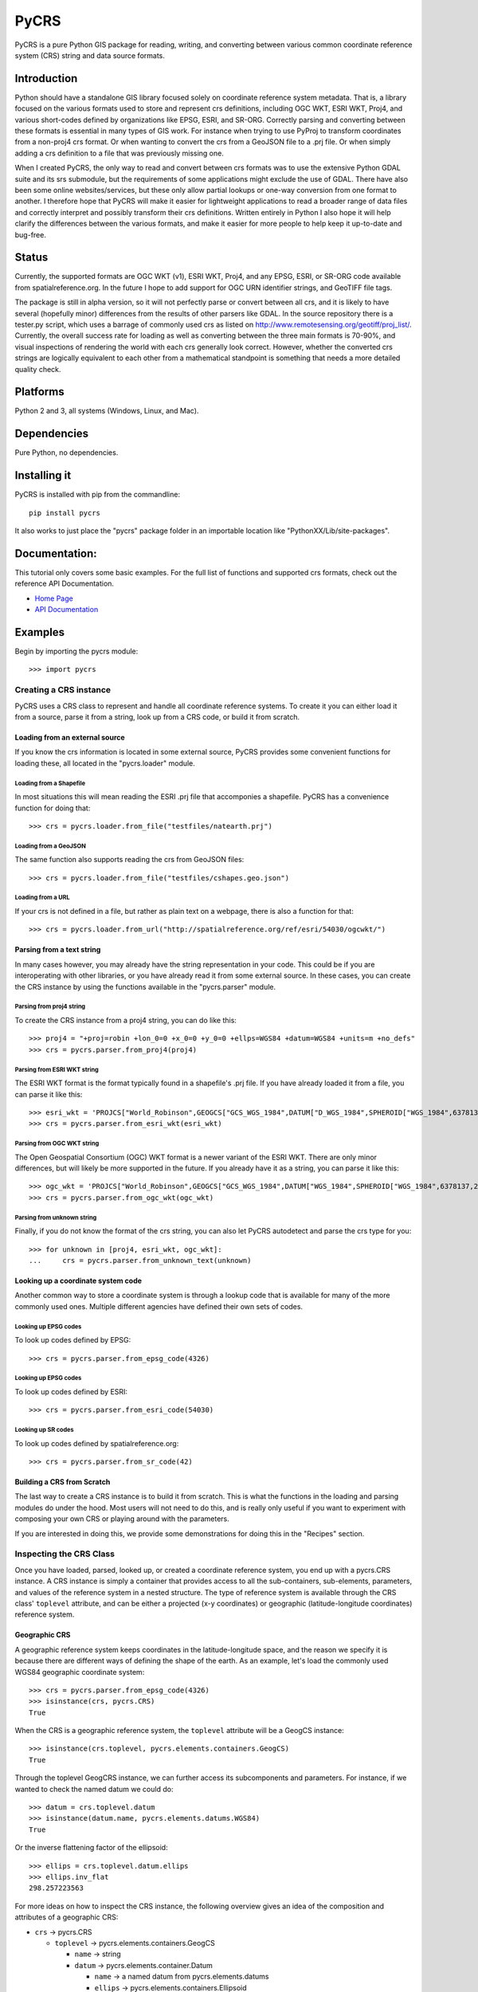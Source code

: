 PyCRS
=====

PyCRS is a pure Python GIS package for reading, writing, and converting
between various common coordinate reference system (CRS) string and data
source formats.

Introduction
------------

Python should have a standalone GIS library focused solely on coordinate
reference system metadata. That is, a library focused on the various
formats used to store and represent crs definitions, including OGC WKT,
ESRI WKT, Proj4, and various short-codes defined by organizations like
EPSG, ESRI, and SR-ORG. Correctly parsing and converting between these
formats is essential in many types of GIS work. For instance when trying
to use PyProj to transform coordinates from a non-proj4 crs format. Or
when wanting to convert the crs from a GeoJSON file to a .prj file. Or
when simply adding a crs definition to a file that was previously
missing one.

When I created PyCRS, the only way to read and convert between crs
formats was to use the extensive Python GDAL suite and its srs
submodule, but the requirements of some applications might exclude the
use of GDAL. There have also been some online websites/services, but
these only allow partial lookups or one-way conversion from one format
to another. I therefore hope that PyCRS will make it easier for
lightweight applications to read a broader range of data files and
correctly interpret and possibly transform their crs definitions.
Written entirely in Python I also hope it will help clarify the
differences between the various formats, and make it easier for more
people to help keep it up-to-date and bug-free.

Status
------

Currently, the supported formats are OGC WKT (v1), ESRI WKT, Proj4, and
any EPSG, ESRI, or SR-ORG code available from spatialreference.org. In
the future I hope to add support for OGC URN identifier strings, and
GeoTIFF file tags.

The package is still in alpha version, so it will not perfectly parse or
convert between all crs, and it is likely to have several (hopefully
minor) differences from the results of other parsers like GDAL. In the
source repository there is a tester.py script, which uses a barrage of
commonly used crs as listed on
http://www.remotesensing.org/geotiff/proj\_list/. Currently, the overall
success rate for loading as well as converting between the three main
formats is 70-90%, and visual inspections of rendering the world with
each crs generally look correct. However, whether the converted crs
strings are logically equivalent to each other from a mathematical
standpoint is something that needs a more detailed quality check.

Platforms
---------

Python 2 and 3, all systems (Windows, Linux, and Mac).

Dependencies
------------

Pure Python, no dependencies.

Installing it
-------------

PyCRS is installed with pip from the commandline:

::

    pip install pycrs

It also works to just place the "pycrs" package folder in an importable
location like "PythonXX/Lib/site-packages".

Documentation:
--------------

This tutorial only covers some basic examples. For the full list of
functions and supported crs formats, check out the reference API
Documentation.

-  `Home Page <http://github.com/karimbahgat/PyCRS>`__
-  `API Documentation <http://pythonhosted.org/PyCRS>`__

Examples
--------

Begin by importing the pycrs module:

::

    >>> import pycrs

Creating a CRS instance
~~~~~~~~~~~~~~~~~~~~~~~

PyCRS uses a CRS class to represent and handle all coordinate reference
systems. To create it you can either load it from a source, parse it
from a string, look up from a CRS code, or build it from scratch.

Loading from an external source
^^^^^^^^^^^^^^^^^^^^^^^^^^^^^^^

If you know the crs information is located in some external source,
PyCRS provides some convenient functions for loading these, all located
in the "pycrs.loader" module.

Loading from a Shapefile
''''''''''''''''''''''''

In most situations this will mean reading the ESRI .prj file that
accomponies a shapefile. PyCRS has a convenience function for doing
that:

::

    >>> crs = pycrs.loader.from_file("testfiles/natearth.prj")

Loading from a GeoJSON
''''''''''''''''''''''

The same function also supports reading the crs from GeoJSON files:

::

    >>> crs = pycrs.loader.from_file("testfiles/cshapes.geo.json")

Loading from a URL
''''''''''''''''''

If your crs is not defined in a file, but rather as plain text on a
webpage, there is also a function for that:

::

    >>> crs = pycrs.loader.from_url("http://spatialreference.org/ref/esri/54030/ogcwkt/")

Parsing from a text string
^^^^^^^^^^^^^^^^^^^^^^^^^^

In many cases however, you may already have the string representation in
your code. This could be if you are interoperating with other libraries,
or you have already read it from some external source. In these cases,
you can create the CRS instance by using the functions available in the
"pycrs.parser" module.

Parsing from proj4 string
'''''''''''''''''''''''''

To create the CRS instance from a proj4 string, you can do like this:

::

    >>> proj4 = "+proj=robin +lon_0=0 +x_0=0 +y_0=0 +ellps=WGS84 +datum=WGS84 +units=m +no_defs"
    >>> crs = pycrs.parser.from_proj4(proj4)

Parsing from ESRI WKT string
''''''''''''''''''''''''''''

The ESRI WKT format is the format typically found in a shapefile's .prj
file. If you have already loaded it from a file, you can parse it like
this:

::

    >>> esri_wkt = 'PROJCS["World_Robinson",GEOGCS["GCS_WGS_1984",DATUM["D_WGS_1984",SPHEROID["WGS_1984",6378137,298.257223563]],PRIMEM["Greenwich",0],UNIT["Degree",0.017453292519943295]],PROJECTION["Robinson"],PARAMETER["False_Easting",0],PARAMETER["False_Northing",0],PARAMETER["Central_Meridian",0],UNIT["Meter",1]]'
    >>> crs = pycrs.parser.from_esri_wkt(esri_wkt)

Parsing from OGC WKT string
'''''''''''''''''''''''''''

The Open Geospatial Consortium (OGC) WKT format is a newer variant of
the ESRI WKT. There are only minor differences, but will likely be more
supported in the future. If you already have it as a string, you can
parse it like this:

::

    >>> ogc_wkt = 'PROJCS["World_Robinson",GEOGCS["GCS_WGS_1984",DATUM["WGS_1984",SPHEROID["WGS_1984",6378137,298.257223563]],PRIMEM["Greenwich",0],UNIT["Degree",0.017453292519943295]],PROJECTION["Robinson"],PARAMETER["False_Easting",0],PARAMETER["False_Northing",0],PARAMETER["Central_Meridian",0],UNIT["Meter",1],AUTHORITY["EPSG","54030"]]'
    >>> crs = pycrs.parser.from_ogc_wkt(ogc_wkt)

Parsing from unknown string
'''''''''''''''''''''''''''

Finally, if you do not know the format of the crs string, you can also
let PyCRS autodetect and parse the crs type for you:

::

    >>> for unknown in [proj4, esri_wkt, ogc_wkt]:
    ...     crs = pycrs.parser.from_unknown_text(unknown)

Looking up a coordinate system code
^^^^^^^^^^^^^^^^^^^^^^^^^^^^^^^^^^^

Another common way to store a coordinate system is through a lookup code
that is available for many of the more commonly used ones. Multiple
different agencies have defined their own sets of codes.

Looking up EPSG codes
'''''''''''''''''''''

To look up codes defined by EPSG:

::

    >>> crs = pycrs.parser.from_epsg_code(4326)

Looking up EPSG codes
'''''''''''''''''''''

To look up codes defined by ESRI:

::

    >>> crs = pycrs.parser.from_esri_code(54030)

Looking up SR codes
'''''''''''''''''''

To look up codes defined by spatialreference.org:

::

    >>> crs = pycrs.parser.from_sr_code(42)

Building a CRS from Scratch
^^^^^^^^^^^^^^^^^^^^^^^^^^^

The last way to create a CRS instance is to build it from scratch. This
is what the functions in the loading and parsing modules do under the
hood. Most users will not need to do this, and is really only useful if
you want to experiment with composing your own CRS or playing around
with the parameters.

If you are interested in doing this, we provide some demonstrations for
doing this in the "Recipes" section.

Inspecting the CRS Class
~~~~~~~~~~~~~~~~~~~~~~~~

Once you have loaded, parsed, looked up, or created a coordinate
reference system, you end up with a pycrs.CRS instance. A CRS instance
is simply a container that provides access to all the sub-containers,
sub-elements, parameters, and values of the reference system in a nested
structure. The type of reference system is available through the CRS
class' ``toplevel`` attribute, and can be either a projected (x-y
coordinates) or geographic (latitude-longitude coordinates) reference
system.

Geographic CRS
^^^^^^^^^^^^^^

A geographic reference system keeps coordinates in the
latitude-longitude space, and the reason we specify it is because there
are different ways of defining the shape of the earth. As an example,
let's load the commonly used WGS84 geographic coordinate system:

::

    >>> crs = pycrs.parser.from_epsg_code(4326)
    >>> isinstance(crs, pycrs.CRS)
    True

When the CRS is a geographic reference system, the ``toplevel``
attribute will be a GeogCS instance:

::

    >>> isinstance(crs.toplevel, pycrs.elements.containers.GeogCS)
    True

Through the toplevel GeogCRS instance, we can further access its
subcomponents and parameters. For instance, if we wanted to check the
named datum we could do:

::

    >>> datum = crs.toplevel.datum
    >>> isinstance(datum.name, pycrs.elements.datums.WGS84)
    True

Or the inverse flattening factor of the ellipsoid:

::

    >>> ellips = crs.toplevel.datum.ellips
    >>> ellips.inv_flat
    298.257223563

For more ideas on how to inspect the CRS instance, the following
overview gives an idea of the composition and attributes of a geographic
CRS:

-  ``crs`` -> pycrs.CRS

   -  ``toplevel`` -> pycrs.elements.containers.GeogCS

      -  ``name`` -> string
      -  ``datum`` -> pycrs.elements.container.Datum

         -  ``name`` -> a named datum from pycrs.elements.datums
         -  ``ellips`` -> pycrs.elements.containers.Ellipsoid

            -  ``name`` -> a named ellipsoid from
               pycrs.elements.ellipsoids
            -  ``semimaj_ax`` -> float
            -  ``inv_flat`` -> float

         -  ``datumshift`` -> optional,
            pycrs.elements.parameters.DatumShift or None

      -  ``prime_mer`` -> pycrs.elements.parameters.PrimeMeridian

         -  ``value`` -> float

      -  ``angunit`` -> pycrs.elements.parameters.AngularUnit

         -  ``unittype`` -> pycrs.elements.parameters.UnitType

            -  ``value`` -> a named unit from pycrs.elements.units

         -  ``metermultiplier`` ->
            pycrs.elements.parameters.MeterMultiplier

            -  ``value`` -> float

      -  ``twin_ax`` -> tuple

         -  1: a named compass direction (east-west) from
            pycrs.elements.directions
         -  2: a named compass direction (north-south) from
            pycrs.elements.directions

Projected CRS
^^^^^^^^^^^^^

A projected reference system keeps coordinates in projected x-y space.
In addition to defining the shape of the earth through a GeogCS, the
projected reference system defines some additional parameters in order
to transform the coordinates to a wide variety of map types. Let's take
the commonly used World Robinson projected coordinate system as our
example:

::

    >>> crs = pycrs.parser.from_esri_code(54030)
    >>> isinstance(crs, pycrs.CRS)
    True

When the CRS is a projected reference system, the ``toplevel`` attribute
will be a ProjCS instance:

::

    >>> isinstance(crs.toplevel, pycrs.elements.containers.ProjCS)
    True

Through the toplevel ProjCRS instance, we can further access its
subcomponents and parameters. For instance, if we wanted to check the
named projection we could do:

::

    >>> proj = crs.toplevel.proj
    >>> isinstance(proj.value, pycrs.elements.projections.Robinson)
    True

Or check the type of coordinate unit:

::

    >>> unit = crs.toplevel.unit
    >>> isinstance(unit.unittype.value, pycrs.elements.units.Meter)
    True

For more ideas on how to inspect the CRS instance, the following
overview gives an idea of the composition and attributes of a projected
CRS:

-  ``crs`` -> pycrs.CRS

   -  ``toplevel`` -> pycrs.elements.containers.ProjCS

      -  ``name`` -> string
      -  ``geogcs`` -> pycrs.elements.containers.GeogCS (See the section
         on geographic CRS...)
      -  ``proj`` -> pycrs.elements.containers.Projection

         -  ``value`` -> a named projection from
            pycrs.elements.projections]

      -  ``params`` -> list

         -  1: named parameters from pycrs.elements.parameters
         -  2: named parameters from pycrs.elements.parameters
         -  3: ...
         -  n: named parameters from pycrs.elements.parameters

      -  ``unit`` -> pycrs.elements.parameters.Unit

         -  ``unittype`` -> pycrs.elements.parameters.UnitType

            -  ``value`` -> a named unit from pycrs.elements.units

         -  ``metermultiplier`` ->
            pycrs.elements.parameters.MeterMultiplier

            -  ``value`` -> float

      -  ``twin_ax`` -> tuple

         -  1: a named compass direction (east-west) from
            pycrs.elements.directions
         -  2: a named compass direction (north-south) from
            pycrs.elements.directions

Converting to other CRS formats
~~~~~~~~~~~~~~~~~~~~~~~~~~~~~~~

Once you have read the crs of the original data source, you may want to
convert it to some other crs format. PyCRS allows converting to the
following CRS formats:

Converting to Proj4
^^^^^^^^^^^^^^^^^^^

::

    >>> crs.to_proj4()
    '+proj=robin +datum=WGS84 +ellps=WGS84 +a=6378137 +f=298.257223563 +pm=0  +lon_0=0 +x_0=0 +y_0=0 +units=m +axis=enu +no_defs'

Converting to ESRI WKT
^^^^^^^^^^^^^^^^^^^^^^

::

    >>> crs.to_esri_wkt()
    'PROJCS["Unknown", GEOGCS["Unknown", DATUM["D_WGS_1984", SPHEROID["WGS_1984", 6378137, 298.257223563]], PRIMEM["Greenwich", 0], UNIT["Degree", 0.0174532925199], AXIS["Lon", EAST], AXIS["Lat", NORTH]], PROJECTION["Robinson"], PARAMETER["Central_Meridian", 0], PARAMETER["False_Easting", 0], PARAMETER["False_Northing", 0], UNIT["Meter", 1.0], AXIS["X", EAST], AXIS["Y", NORTH]]'

Converting to OGC WKT
^^^^^^^^^^^^^^^^^^^^^

::

    >>> crs.to_ogc_wkt()
    'PROJCS["Unknown", GEOGCS["Unknown", DATUM["WGS_1984", SPHEROID["WGS_1984", 6378137, 298.257223563]], PRIMEM["Greenwich", 0], UNIT["degree", 0.0174532925199], AXIS["Lon", EAST], AXIS["Lat", NORTH]], PROJECTION["Robinson"], PARAMETER["Central_Meridian", 0], PARAMETER["false_easting", 0], PARAMETER["false_northing", 0], UNIT["Meters", 1.0], AXIS["X", EAST], AXIS["Y", NORTH]]'

Recipes
-------

Coordinate Transformations
~~~~~~~~~~~~~~~~~~~~~~~~~~

A common reason for wanting to convert between CRS formats, is if you
want to transform coordinates from one coordinate system to another. In
Python this is typically done with the PyProj module, which only takes
proj4 format. Using PyCRS we can easily define the original coordinate
system that we want to convert and get its proj4 representation:

::

    >>> fromcrs = pycrs.parser.from_epsg_code(4326) # WGS84 projection from epsg code
    >>> fromcrs_proj4 = fromcrs.to_proj4()

We can then use PyCRS to define our target projection from the format of
your choice, before converting it to the proj4 format that PyProj
expects:

::

    >>> tocrs = pycrs.parser.from_esri_code(54030) # Robinson projection from esri code
    >>> tocrs_proj4 = tocrs.to_proj4()

With the source and target projections defined in the proj4 crs format,
we are ready to transform our data coordinates with PyProj:

::

    >>> import pyproj
    >>> fromproj = pyproj.Proj(fromcrs_proj4)
    >>> toproj = pyproj.Proj(tocrs_proj4)
    >>> lng,lat = -76.7075, 37.2707  # Williamsburg, Virginia :)
    >>> pyproj.transform(fromproj, toproj, lng, lat)
    (-6766170.001635834, 3985755.032695593)

Writing a Shapefile '.prj' file
~~~~~~~~~~~~~~~~~~~~~~~~~~~~~~~

After you transform your data coordinates you may also wish to save the
data back to file along with the new crs. With PyCRS you can do this in
a variety of crs format. For instance:

::

    >>> with open("shapefile.prj", "w") as writer:
    ...     writer.write(tocrs.to_esri_wkt())

Modifying the CRS Class
~~~~~~~~~~~~~~~~~~~~~~~

In most case you will only ever need to load a CRS and convert it to
some format. Sometimes, however, you may want to tweak the parameters of
your CRS instance. Knowing the composition of the CRS class, this is as
easy as setting/replacing the desired attributes.

Let's demonstrate some examples using the World Robinson projection:

::

    >>> crs = pycrs.parser.from_esri_code(54030) # Robinson projection from esri code
    >>> crs.to_ogc_wkt()
    'PROJCS["Unknown", GEOGCS["Unknown", DATUM["WGS_1984", SPHEROID["WGS_1984", 6378137, 298.257223563]], PRIMEM["Greenwich", 0], UNIT["degree", 0.0174532925199], AXIS["Lon", EAST], AXIS["Lat", NORTH]], PROJECTION["Robinson"], PARAMETER["Central_Meridian", 0], PARAMETER["false_easting", 0], PARAMETER["false_northing", 0], UNIT["Meters", 1.0], AXIS["X", EAST], AXIS["Y", NORTH]]'

Here is a map of the default Robinson projection:

::

    ![Map](https://github.com/karimbahgat/pycrs/raw/master/testrenders/docs_orig.png "Defualt Robinson")

Let's say we wanted to switch its datum from WGS84 to NAD83, we could do
it like so:

::

    >>> crs.toplevel.geogcs.datum.name = pycrs.elements.datums.NAD83
    >>> crs.toplevel.geogcs.datum.ellips.name = pycrs.elements.ellipsoids.GRS80
    >>> crs.to_ogc_wkt()
    'PROJCS["Unknown", GEOGCS["Unknown", DATUM["North_American_Datum_1983", SPHEROID["GRS_1980", 6378137, 298.257223563]], PRIMEM["Greenwich", 0], UNIT["degree", 0.0174532925199], AXIS["Lon", EAST], AXIS["Lat", NORTH]], PROJECTION["Robinson"], PARAMETER["Central_Meridian", 0], PARAMETER["false_easting", 0], PARAMETER["false_northing", 0], UNIT["Meters", 1.0], AXIS["X", EAST], AXIS["Y", NORTH]]'

Or let's say we wanted to switch its prime meridian, so that the
longitude axis is centered closer to the Pacific instead of over
Greenwhich:

::

    >>> crs.toplevel.geogcs.prime_mer.value = 160.0
    >>> crs.to_ogc_wkt()
    'PROJCS["Unknown", GEOGCS["Unknown", DATUM["North_American_Datum_1983", SPHEROID["GRS_1980", 6378137, 298.257223563]], PRIMEM["Greenwich", 160.0], UNIT["degree", 0.0174532925199], AXIS["Lon", EAST], AXIS["Lat", NORTH]], PROJECTION["Robinson"], PARAMETER["Central_Meridian", 0], PARAMETER["false_easting", 0], PARAMETER["false_northing", 0], UNIT["Meters", 1.0], AXIS["X", EAST], AXIS["Y", NORTH]]'

And here is what that map would look like (the odd-looking lines is just
a rendering issue due to polygons that cross the meridian):

::

    ![Map](https://github.com/karimbahgat/pycrs/raw/master/testrenders/docs_tweak2.png "Modified Robinson")

License:
--------

This code is free to share, use, reuse, and modify according to the MIT
license, see license.txt

Credits:
--------

-  Karim Bahgat
-  Micah Cochrain
-  Mike Kittridge
-  Roger Lew
-  Gregory Halvorsen
-  M Clark

Changes
-------

0.2.0 (2018-09-03)
~~~~~~~~~~~~~~~~~~

-  Added more documentation
-  Fixed bug from recent +f/+rf PR

0.1.3 (2016-06-25)
~~~~~~~~~~~~~~~~~~

-  Fixed various bugs
-  Pip install fix for Mac and Linux
-  Python 3 compatability

0.1.2 (2015-08-05)
~~~~~~~~~~~~~~~~~~

-  First official release
